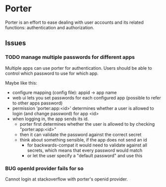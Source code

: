 #+TODO: TODO BUG | WONTFIX DONE
* Porter

Porter is an effort to ease dealing with user accounts and its related
functions: authentication and authorization.

** Issues

*** TODO manage multiple passwords for different apps

Multiple apps can use porter for authentication. Users should be able
to control which password to use for which app.

Maybe like this:
- configure mapping (config file): appid -> app name 
- web ui lets you set passwords for each configured app
  (possible to refer to other apps password)
- permission 'porter:app:<id>' determines whether a user is allowed to
  login (and change password) for app <id>
- when logging in, the app sends its id.
  - porter first determines whether the user is allowed to by checking "porter:app:<id>"
  - then it can validate the password against the correct secret
  - think about something sensible, if the app does not send an id
    - for backwards-compat it would need to validate against all
      secrets, which means that every password would match
    - or let the user specify a "default password" and use this

*** BUG openId provider fails for so 

Cannot login at stackoverflow with porter's openid provider.
